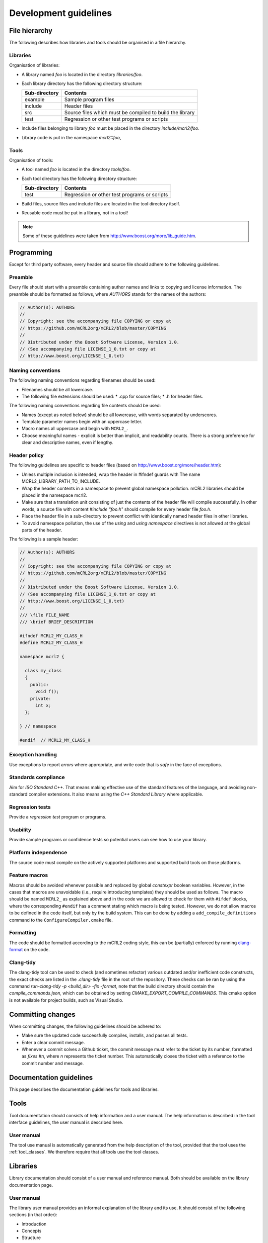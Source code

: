 Development guidelines
======================

File hierarchy
--------------
The following describes how libraries and tools should be organised in a file hierarchy.

Libraries
^^^^^^^^^

Organisation of libraries:

* A library named *foo* is located in the directory *libraries/foo*.
* Each library directory has the following directory structure:

  ============= =========================================================
  Sub-directory	Contents
  ============= =========================================================
  example	      Sample program files
  include	      Header files
  src	          Source files which must be compiled to build the library
  test	        Regression or other test programs or scripts
  ============= =========================================================

* Include files belonging to library *foo* must be placed in the directory
  *include/mcrl2/foo*.
* Library code is put in the namespace *mcrl2::foo*,

Tools
^^^^^
Organisation of tools:

* A tool named *foo* is located in the directory *tools/foo*.
* Each tool directory has the following directory structure:

  ============= =========================================================
  Sub-directory	Contents
  ============= =========================================================
  test          Regression or other test programs or scripts
  ============= =========================================================  

* Build files, source files and include files are located in the tool
  directory itself.
* Reusable code must be put in a library, not in a tool!

.. note::

   Some of these guidelines were taken from `<http://www.boost.org/more/lib_guide.htm>`_.

Programming
-----------
Except for third party software, every header and source file should adhere to
the following guidelines.

Preamble
^^^^^^^^
Every file should start with a preamble containing author names and links to
copying and license information. The preamble should be formatted as
follows, where `AUTHORS` stands for the names of the authors:

.. code-block:: c++

  // Author(s): AUTHORS
  //
  // Copyright: see the accompanying file COPYING or copy at
  // https://github.com/mCRL2org/mCRL2/blob/master/COPYING
  //
  // Distributed under the Boost Software License, Version 1.0.
  // (See accompanying file LICENSE_1_0.txt or copy at
  // http://www.boost.org/LICENSE_1_0.txt)

Naming conventions
^^^^^^^^^^^^^^^^^^
The following naming conventions regarding filenames should be used:

* Filenames should be all lowercase.
* The following file extensions should be used:
  * .cpp for source files;
  * .h for header files.

The following naming conventions regarding file contents should be used:

* Names (except as noted below) should be all lowercase, with words separated by
  underscores.
* Template parameter names begin with an uppercase letter.
* Macro names all uppercase and begin with ``MCRL2_``.
* Choose meaningful names - explicit is better than implicit, and readability
  counts. There is a strong preference for clear and descriptive names, even if
  lengthy.

Header policy
^^^^^^^^^^^^^
The following guidelines are specific to header files
(based on `<http://www.boost.org/more/header.htm>`_):

* Unless multiple inclusion is intended, wrap the header in #ifndef guards with The
  name MCRL2_LIBRARY_PATH_TO_INCLUDE.
* Wrap the header contents in a namespace to prevent global namespace pollution.
  mCRL2 libraries should be placed in the namespace mcrl2.
* Make sure that a translation unit consisting of just the contents of the
  header file will compile successfully. In other words, a source file with
  content `#include "foo.h"` should compile for every header file
  `foo.h`.
* Place the header file in a sub-directory to prevent conflict with identically
  named header files in other libraries.
* To avoid namespace pollution, the use of the `using` and `using
  namespace` directives is not allowed at the global parts of the header.

The following is a sample header:

.. code-block:: c++

  // Author(s): AUTHORS
  //
  // Copyright: see the accompanying file COPYING or copy at
  // https://github.com/mCRL2org/mCRL2/blob/master/COPYING
  //
  // Distributed under the Boost Software License, Version 1.0.
  // (See accompanying file LICENSE_1_0.txt or copy at
  // http://www.boost.org/LICENSE_1_0.txt)
  //
  /// \file FILE_NAME
  /// \brief BRIEF_DESCRIPTION
   
  #ifndef MCRL2_MY_CLASS_H
  #define MCRL2_MY_CLASS_H
   
  namespace mcrl2 {
    
    class my_class
    {
      public: 
        void f();
      private:
        int x;
    };
   
  } // namespace
   
  #endif  // MCRL2_MY_CLASS_H

Exception handling
^^^^^^^^^^^^^^^^^^
Use exceptions to report *errors* where appropriate, and write code that is
*safe* in the face of exceptions.

Standards compliance
^^^^^^^^^^^^^^^^^^^^
Aim for *ISO Standard C++*. That means making effective use of the standard
features of the language, and avoiding non-standard compiler extensions. It also
means using the *C++ Standard Library* where applicable.

Regression tests
^^^^^^^^^^^^^^^^
Provide a *regression test* program or programs.

Usability
^^^^^^^^^
Provide sample programs or confidence tests so potential users can see
how to use your library.

Platform independence
^^^^^^^^^^^^^^^^^^^^^
The source code must compile on the actively supported platforms
and supported build tools on those platforms.

Feature macros
^^^^^^^^^^^^^^

Macros should be avoided whenever possible and replaced by global `constexpr`
boolean variables. However, in the cases that macros are unavoidable (i.e.,
require introducing templates) they should be used as follows. The macro should
be named ``MCRL2_`` as explained above and in the code we are allowed to check
for them with ``#ifdef`` blocks, where the corresponding ``#endif`` has a
comment stating which macro is being tested. However, we do not allow macros to
be defined in the code itself, but only by the build system. This can be done by
adding a ``add_compile_definitions`` command to the ``ConfigureCompiler.cmake``
file.

Formatting
^^^^^^^^^^^

The code should be formatted according to the mCRL2 coding style, this can be
(partially) enforced by running `clang-format
<https://clang.llvm.org/docs/ClangFormat.html>`_ on the code.

Clang-tidy
^^^^^^^^^^

The clang-tidy tool can be used to check (and sometimes refactor) various outdated and/or inefficient code constructs, the exact checks are listed in the `.clang-tidy` file in the root of the repository.
These checks can be ran by using the command `run-clang-tidy -p <build_dir> -fix -format`, note that the build directory should contain the `compile_commands.json`, which can
be obtained by setting `CMAKE_EXPORT_COMPILE_COMMANDS`. This cmake option is not available for project builds, such as Visual Studio.

Committing changes
------------------
When committing changes, the following guidelines should be adhered to:

* Make sure the updated code successfully compiles, installs, and passes all
  tests.
* Enter a clear commit message.
* Whenever a commit solves a Github ticket, the commit message must refer to the
  ticket by its number, formatted as `fixes #n`, where `n` represents the ticket
  number. This automatically closes the ticket with a reference to the commit
  number and message.
    

Documentation guidelines
------------------------

This page describes the documentation guidelines for tools and libraries.

Tools
-----
Tool documentation should consists of help information and a user manual.
The help information is described in the tool interface guidelines, the
user manual is described here.

User manual
^^^^^^^^^^^
The tool use manual is automatically generated from the help description of the
tool, provided that the tool uses the :ref:`tool_classes`. We therefore
require that all tools use the tool classes.

Libraries
---------
Library documentation should consist of a user manual and reference manual.
Both should be available on the library documentation page.

User manual
^^^^^^^^^^^
The library user manual provides an informal explanation of the library and its
use. It should consist of the following sections (in that order):

* Introduction
* Concepts
* Structure
* Tutorial
* References (if any)
* Acknowledgements (if needed)
* Authors: the line ``Written by AUTHORS``.
  where ``AUTHORS`` stands for the names of the authors.
* Reporting bugs:
  ``Report bugs at our issue tracking system <http://www.mcrl2.org/issuetracker>``.

Reference manual
^^^^^^^^^^^^^^^^
The library reference manual provides a technical specification of the
library. It should consist of an explanation of all used elements in the public
interface. This manual should be automatically generated from the library code
using `Doxygen <http://doxygen.org>`_ comments. The current convention is that only
documented code will be displayed, unless the
`\internal` command is included in the Doxygen comment. Library code located
in a `detail` sub-directory is considered to be no part of the public
interface, and no documentation is generated for this code.

Doxygen documentation should specified as follows:

* For each directory and file in the public interface,
  `structural commands <http://www.stack.nl/~dimitri/doxygen/docblocks.html#structuralcommands>`_
  `\\dir <http://www.stack.nl/~dimitri/doxygen/commands.html#cmddir>`_ and
  `\\file <http://www.stack.nl/~dimitri/doxygen/commands.html#cmdfile>`_
  should be used.
* For each file member in the public interface, a
  `special documentation block <http://www.stack.nl/~dimitri/doxygen/docblocks.html#specialblock>`_
  should be put directly above the file member. File members include, but are
  not limited to, namespaces, classes, structs, unions, enums, functions,
  variables, defines and typedefs.

In the above specified documentation, the following
`Doxygen special commands <http://www.stack.nl/~dimitri/doxygen/commands.html>`_
should be used:

* `\\brief <http://www.stack.nl/~dimitri/doxygen/commands.html#cmdbrief>`_:
  a one-line description for each directory, file, and file member in the public
  interface. 
* `\\param <http://www.stack.nl/~dimitri/doxygen/commands.html#cmdparam>`_:
  a parameter description for each  parameter of a public function.
* `\\return <http://www.stack.nl/~dimitri/doxygen/commands.html#cmdreturn>`_:
  a return value description for each non-void public function.

General
-------
The following documentation guidelines apply to both tools and libraries.

Acknowledgements
^^^^^^^^^^^^^^^^
All tools and libraries should acknowledge authors of used or "inspirational"
code. This does include but is certainly not limited to fulfilling license
requirements. Acknowledgements are required in the following cases:

* The use of code - altered or not - of third parties.
* The use of algorithms, data structures, architectures etc. designed by third parties.
* The use of third-party code, tools, algorithms etc. as an inspirational basis.

However, things regarded as common knowledge are excluded from the latter two
requirements.

Besides these requirements, authors of the mCRL2 toolset are highly encouraged
to add references to related work (similar to adding related work in a paper).

Some examples to illustrate:

* Copying a snippet of code ad verbatim from outside the mCRL2 toolset requires
  acknowledgements.
* Modifying such a piece of code does not change this.
* Implementing `quicksort <http://en.wikipedia.org/wiki/Quicksort>` does not
  require acknowledgements as it can be considered common knowledge. This does
  ''not'' include using a third-party implementation of quicksort;
  acknowledgements to the author of that implementation are required.
* Implementation of an algorithm found in an article should refer to that article.
* When implementing a tool with a similar third-party tool in mind, one should
  refer to that third-party tool as source of inspiration.

We distinguish three types of acknowledgements:

#. full: This means that all relevant information should be given. That is,
        authors, articles, original source location and a description of the
        precise use of the code etc.
#. summary: A summary of the information of ''full''. This should include the
           authors, article name and functionality description.
#. short summary: Even shorter variant of the ''summary''. This should only
                 include authors or article name and the functionality. 

Some examples to illustrate:

* full: "The following function is based on the algorithm in A.U. Thor,
        "Algorithms for Dummies", Publish Inc., 1975. I have changed the data
        structure a bit such that lookup is now O(log(n)) instead of O(n)."
* summary: "Shribbing functionality based on A.U. Thor, "Algorithms for Dummies"."
* short summary: "Algorithms for Dummies (shribbing)"

Where to acknowledge and to what extent:

* Within a source file full acknowledgements should be added at relevant
  places. The only exception is a source file that as a whole is taken ad
  verbatim and already includes the relevant information (such as a license).
* Library documentation of functions should contain or refer to summary
  acknowledgements (but not to those within the source code itself). It is
  possible to group acknowledgements and put them all in one place as long as it
  is clear what the acknowledgements refer to.
* A library's user manual should contain summary acknowledgements.
* A tool's manual page should contain summary acknowledgements.
* When a tool's core functionality is part of a library and this part has
  acknowledgements, the tool itself should also acknowledge. This may be in a
  short form with a reference to the full(er) acknowledgement in the
  library. (For instance, when library X has function F with certain
  acknowledgements and one of the main tasks of a tool is to read a file apply
  F and return the result, then the tool should include the acknowledgements
  for F.)